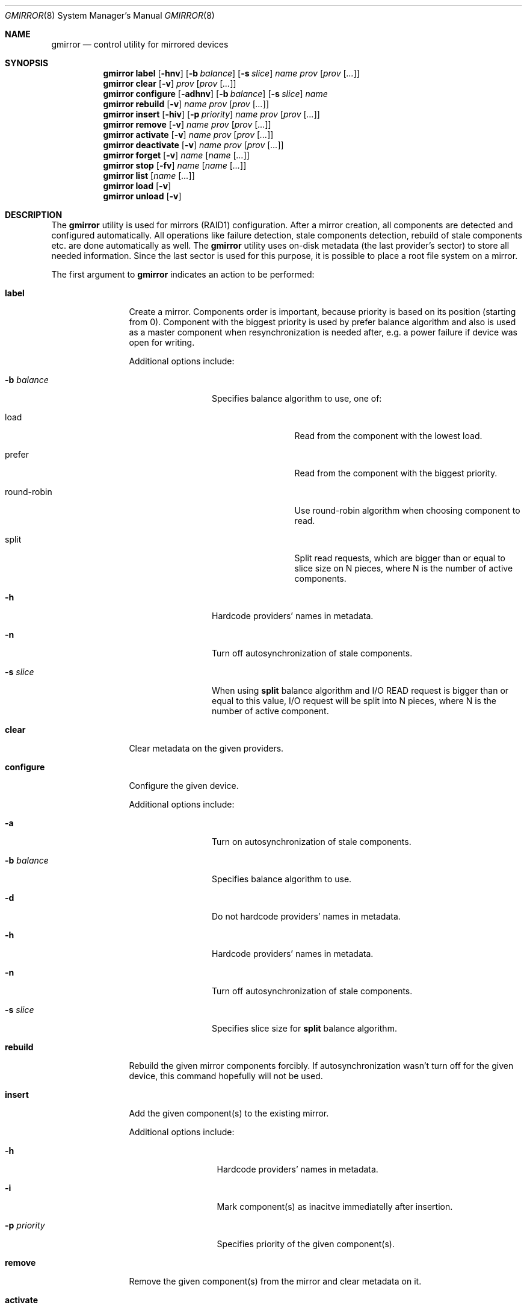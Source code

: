.\" Copyright (c) 2004 Pawel Jakub Dawidek <pjd@FreeBSD.org>
.\" All rights reserved.
.\"
.\" Redistribution and use in source and binary forms, with or without
.\" modification, are permitted provided that the following conditions
.\" are met:
.\" 1. Redistributions of source code must retain the above copyright
.\"    notice, this list of conditions and the following disclaimer.
.\" 2. Redistributions in binary form must reproduce the above copyright
.\"    notice, this list of conditions and the following disclaimer in the
.\"    documentation and/or other materials provided with the distribution.
.\"
.\" THIS SOFTWARE IS PROVIDED BY THE AUTHORS AND CONTRIBUTORS ``AS IS'' AND
.\" ANY EXPRESS OR IMPLIED WARRANTIES, INCLUDING, BUT NOT LIMITED TO, THE
.\" IMPLIED WARRANTIES OF MERCHANTABILITY AND FITNESS FOR A PARTICULAR PURPOSE
.\" ARE DISCLAIMED.  IN NO EVENT SHALL THE AUTHORS OR CONTRIBUTORS BE LIABLE
.\" FOR ANY DIRECT, INDIRECT, INCIDENTAL, SPECIAL, EXEMPLARY, OR CONSEQUENTIAL
.\" DAMAGES (INCLUDING, BUT NOT LIMITED TO, PROCUREMENT OF SUBSTITUTE GOODS
.\" OR SERVICES; LOSS OF USE, DATA, OR PROFITS; OR BUSINESS INTERRUPTION)
.\" HOWEVER CAUSED AND ON ANY THEORY OF LIABILITY, WHETHER IN CONTRACT, STRICT
.\" LIABILITY, OR TORT (INCLUDING NEGLIGENCE OR OTHERWISE) ARISING IN ANY WAY
.\" OUT OF THE USE OF THIS SOFTWARE, EVEN IF ADVISED OF THE POSSIBILITY OF
.\" SUCH DAMAGE.
.\"
.\" $FreeBSD$
.\"
.Dd Jul 9, 2004
.Dt GMIRROR 8
.Os
.Sh NAME
.Nm gmirror
.Nd "control utility for mirrored devices"
.Sh SYNOPSIS
.Nm
.Cm label
.Op Fl hnv
.Op Fl b Ar balance
.Op Fl s Ar slice
.Ar name
.Ar prov
.Op Ar prov Op Ar ...
.Nm
.Cm clear
.Op Fl v
.Ar prov
.Op Ar prov Op Ar ...
.Nm
.Cm configure
.Op Fl adhnv
.Op Fl b Ar balance
.Op Fl s Ar slice
.Ar name
.Nm
.Cm rebuild
.Op Fl v
.Ar name
.Ar prov
.Op Ar prov Op Ar ...
.Nm
.Cm insert
.Op Fl hiv
.Op Fl p Ar priority
.Ar name
.Ar prov
.Op Ar prov Op Ar ...
.Nm
.Cm remove
.Op Fl v
.Ar name
.Ar prov
.Op Ar prov Op Ar ...
.Nm
.Cm activate
.Op Fl v
.Ar name
.Ar prov
.Op Ar prov Op Ar ...
.Nm
.Cm deactivate
.Op Fl v
.Ar name
.Ar prov
.Op Ar prov Op Ar ...
.Nm
.Cm forget
.Op Fl v
.Ar name
.Op Ar name Op Ar ...
.Nm
.Cm stop
.Op Fl fv
.Ar name
.Op Ar name Op Ar ...
.Nm
.Cm list
.Op Ar name Op Ar ...
.Nm
.Cm load
.Op Fl v
.Nm
.Cm unload
.Op Fl v
.Sh DESCRIPTION
The
.Nm
utility is used for mirrors (RAID1) configuration.
After a mirror creation, all components are detected and configured
automatically.
All operations like failure detection, stale components detection, rebuild
of stale components etc.\& are done automatically as well.
The
.Nm
utility uses on-disk metadata (the last provider's sector) to store all needed
information.
Since the last sector is used for this purpose, it is possible to place a root
file system on a mirror.
.Pp
The first argument to
.Nm
indicates an action to be performed:
.Bl -tag -width ".Cm deactivate"
.It Cm label
Create a mirror.
Components order is important, because priority is based on its position
(starting from 0).
Component with the biggest priority is used by prefer balance algorithm
and also is used as a master component when resynchronization is needed
after, e.g. a power failure if device was open for writing.
.Pp
Additional options include:
.Bl -tag -width ".Fl b Ar balance"
.It Fl b Ar balance
Specifies balance algorithm to use, one of:
.Bl -tag -width "round-robin"
.It load
Read from the component with the lowest load.
.It prefer
Read from the component with the biggest priority.
.It round-robin
Use round-robin algorithm when choosing component to read.
.It split
Split read requests, which are bigger than or equal to slice size on N pieces,
where N is the number of active components.
.El
.It Fl h
Hardcode providers' names in metadata.
.It Fl n
Turn off autosynchronization of stale components.
.It Fl s Ar slice
When using
.Nm split
balance algorithm and I/O READ request is bigger than or equal to this value,
I/O request will be split into N pieces, where N is the number of active
component.
.El
.It Cm clear
Clear metadata on the given providers.
.It Cm configure
Configure the given device.
.Pp
Additional options include:
.Bl -tag -width ".Fl b Ar balance"
.It Fl a
Turn on autosynchronization of stale components.
.It Fl b Ar balance
Specifies balance algorithm to use.
.It Fl d
Do not hardcode providers' names in metadata.
.It Fl h
Hardcode providers' names in metadata.
.It Fl n
Turn off autosynchronization of stale components.
.It Fl s Ar slice
Specifies slice size for
.Nm split
balance algorithm.
.El
.It Cm rebuild
Rebuild the given mirror components forcibly.
If autosynchronization wasn't turn off for the given device, this command
hopefully will not be used.
.It Cm insert
Add the given component(s) to the existing mirror.
.Pp
Additional options include:
.Bl -tag -width ".Fl p Ar priority"
.It Fl h
Hardcode providers' names in metadata.
.It Fl i
Mark component(s) as inacitve immediatelly after insertion.
.It Fl p Ar priority
Specifies priority of the given component(s).
.El
.It Cm remove
Remove the given component(s) from the mirror and clear metadata on it.
.It Cm activate
Activate the given component(s), which were marked as inactive before.
.It Cm deactivate
Mark the given component(s) as inactive, so it will not be automatically
connected to the mirror.
.It Cm forget
Forget about components which are not connected.
This command is useful when disk failed and can't be reconnected, so
.Cm remove
command can't be used to remove it.
.It Cm stop
Stop the given mirror.
.Pp
Additional options include:
.Bl -tag -width ".Fl f"
.It Fl f
Stop the given mirror even if it is opened.
.El
.It Cm list
List every currently configured devices, if a list of devices is passed as a
parameter then only those devices will be shown.
.It Cm load
Load
.Pa geom_mirror.ko
kernel module.
.It Cm unload
Unload
.Pa geom_mirror.ko
kernel module.
.El
.Pp
Additional options include:
.Bl -tag -width ".Fl v"
.It Fl v
Be more verbose.
.El
.Sh EXAMPLES
Use 3 disks to setup a mirror. Choose split balance algorithm, split only
requests which are bigger than or equal to 2kB. Create file system,
mount it, then unmount it and stop device:
.Bd -literal -offset indent
gmirror label -v -b split -s 2048 data da0 da1 da2
newfs /dev/mirror/data
mount /dev/mirror/data /mnt
[...]
umount /mnt
gmirror stop data
gmirror unload
.Ed
.Pp
Create a mirror on disk with valid data. Add another disk to this mirror,
so it will be synchronized with existing disk:
.Bd -literal -offset indent
gmirror label -v -b round-robin data da0
gmirror insert data da1
.Ed
.Pp
Create a mirror, but do not use automatic sunchronization feature.
Add another disk and rebuild it:
.Bd -literal -offset indent
gmirror label -v -n -b load data da0 da1
gmirror insert data da2
gmirror rebuild data da2
.Ed
.Pp
One disk failed. Replace it with a brand new one:
.Bd -literal -offset indent
gmirror forget data
gmirror insert data da1
.Ed
.Pp
Create a mirror, deactivate one component, do the backup and connect it again.
It will not be resynchronized, if there is no need to (there were no writes in
the meantime):
.Bd -literal -offset indent
gmirror label data da0 da1
gmirror deactivate data da1
dd if=/dev/da1 of=/backup/data.img bs=1m
gmirror activate data da1
.Ed
.Sh DIAGNOSTICS
Exit status is 0 on success, and 1 if the command fails.
.Sh SEE ALSO
.Xr geom 4 ,
.Xr geom 8 ,
.Xr mount 8 ,
.Xr newfs 8 ,
.Xr umount 8 ,
.Xr vinum 8
.Sh HISTORY
The
.Nm
utility appeared in
.Fx 5.3 .
.Sh AUTHORS
.An Pawel Jakub Dawidek Aq pjd@FreeBSD.org
.Sh BUGS
There should be a way to change component's priority inside a running mirror.
.Pp
There should be a section with implementation description.
